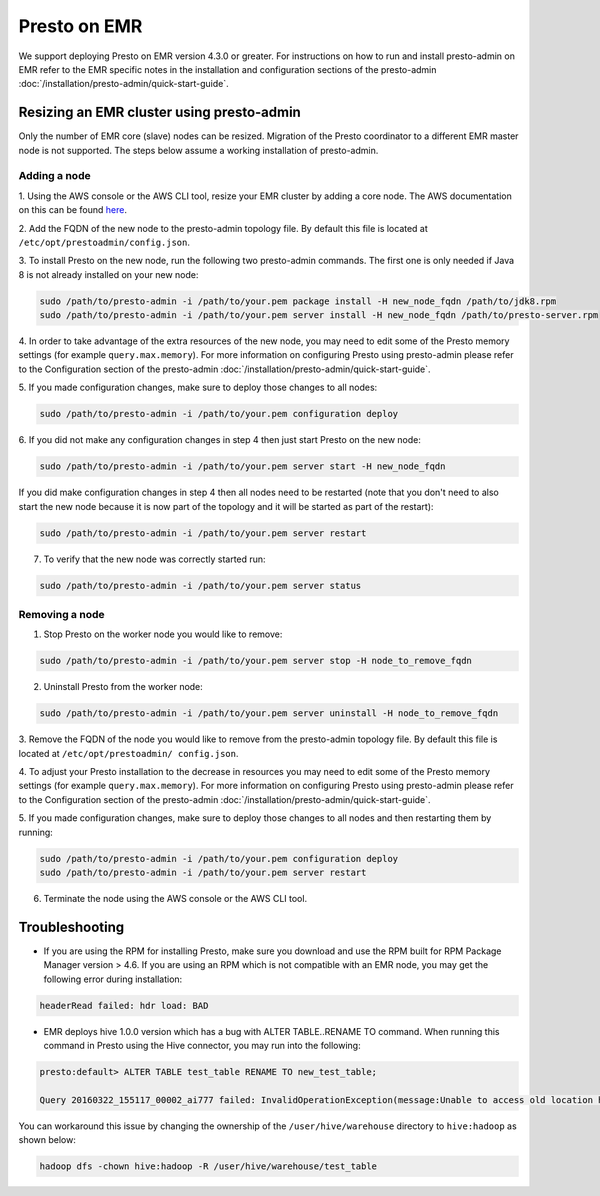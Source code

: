 =============
Presto on EMR
=============

We support deploying Presto on EMR version 4.3.0 or greater. For instructions
on how to run and install presto-admin on EMR refer to the EMR specific notes
in the installation and configuration sections of the presto-admin
:doc:`/installation/presto-admin/quick-start-guide`.

Resizing an EMR cluster using presto-admin
==========================================

Only the number of EMR core (slave) nodes can be resized. Migration of the
Presto coordinator to a different EMR master node is not supported. The
steps below assume a working installation of presto-admin.

Adding a node
-------------

1. Using the AWS console or the AWS CLI tool, resize your EMR cluster by
adding a core node. The AWS documentation on this can be found
`here <http://docs.aws.amazon.com/ElasticMapReduce/latest/ManagementGuide/emr-manage-resize.html>`_.

2. Add the FQDN of the new node to the presto-admin topology file.
By default this file is located at ``/etc/opt/prestoadmin/config.json``.

3. To install Presto on the new node, run the following two presto-admin
commands. The first one is only needed if Java 8 is not already installed on your
new node:

.. code-block:: bash

    sudo /path/to/presto-admin -i /path/to/your.pem package install -H new_node_fqdn /path/to/jdk8.rpm
    sudo /path/to/presto-admin -i /path/to/your.pem server install -H new_node_fqdn /path/to/presto-server.rpm

4. In order to take advantage of the extra resources of the new node, you
may need to edit some of the Presto memory settings (for example
``query.max.memory``). For more information on configuring Presto using
presto-admin please refer to the Configuration section of the presto-admin
:doc:`/installation/presto-admin/quick-start-guide`.

5. If you made configuration changes, make sure to deploy those changes to
all nodes:

.. code-block:: bash

    sudo /path/to/presto-admin -i /path/to/your.pem configuration deploy

6. If you did not make any configuration changes in step 4 then just start
Presto on the new node:

.. code-block:: bash

    sudo /path/to/presto-admin -i /path/to/your.pem server start -H new_node_fqdn

If you did make configuration changes in step 4 then all nodes need to be restarted
(note that you don't need to also start the new node because it is now part
of the topology and it will be started as part of the restart):

.. code-block:: bash

    sudo /path/to/presto-admin -i /path/to/your.pem server restart

7. To verify that the new node was correctly started run:

.. code-block:: bash

    sudo /path/to/presto-admin -i /path/to/your.pem server status

Removing a node
---------------

1. Stop Presto on the worker node you would like to remove:

.. code-block:: bash

    sudo /path/to/presto-admin -i /path/to/your.pem server stop -H node_to_remove_fqdn

2. Uninstall Presto from the worker node:

.. code-block:: bash

    sudo /path/to/presto-admin -i /path/to/your.pem server uninstall -H node_to_remove_fqdn

3. Remove the FQDN of the node you would like to remove from the presto-admin
topology file. By default this file is located at ``/etc/opt/prestoadmin/
config.json``.

4. To adjust your Presto installation to the decrease in resources you
may need to edit some of the Presto memory settings (for example
``query.max.memory``). For more information on configuring Presto using
presto-admin please refer to the Configuration section of the presto-admin
:doc:`/installation/presto-admin/quick-start-guide`.

5. If you made configuration changes, make sure to deploy those changes to
all nodes and then restarting them by running:

.. code-block:: bash

    sudo /path/to/presto-admin -i /path/to/your.pem configuration deploy
    sudo /path/to/presto-admin -i /path/to/your.pem server restart

6. Terminate the node using the AWS console or the AWS CLI tool.

Troubleshooting
===============

* If you are using the RPM for installing Presto, make sure you download and use the RPM built for RPM Package Manager version > 4.6. If you are using an RPM which is not compatible with an EMR node, you may get the following error during installation:

.. code-block:: none

    headerRead failed: hdr load: BAD
   
* EMR deploys hive 1.0.0 version which has a bug with ALTER TABLE..RENAME TO command. When running this command in Presto using the Hive connector, you may run into the following:

.. code-block:: none

    presto:default> ALTER TABLE test_table RENAME TO new_test_table;
    
    Query 20160322_155117_00002_ai777 failed: InvalidOperationException(message:Unable to access old location hdfs://node:8020/user/hive/warehouse/test_table for table default.test_table)
    
You can workaround this issue by changing the ownership of the ``/user/hive/warehouse`` directory to ``hive:hadoop`` as shown below:

.. code-block:: none

    hadoop dfs -chown hive:hadoop -R /user/hive/warehouse/test_table
